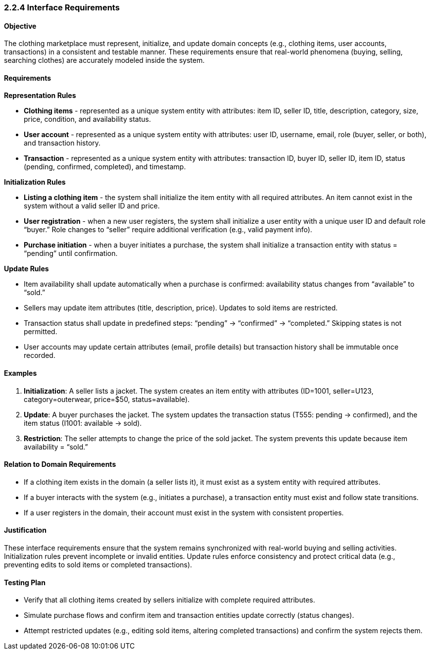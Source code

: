 === *2.2.4 Interface Requirements*

==== Objective
The clothing marketplace must represent, initialize, and update domain concepts (e.g., clothing items, user accounts, transactions) in a consistent and testable manner. These requirements ensure that real-world phenomena (buying, selling, searching clothes) are accurately modeled inside the system.

==== Requirements

*Representation Rules*

- **Clothing items** - represented as a unique system entity with attributes: item ID, seller ID, title, description, category, size, price, condition, and availability status.

- **User account** - represented as a unique system entity with attributes: user ID, username, email, role (buyer, seller, or both), and transaction history.

- **Transaction** - represented as a unique system entity with attributes: transaction ID, buyer ID, seller ID, item ID, status (pending, confirmed, completed), and timestamp.

*Initialization Rules*

- **Listing a clothing item** - the system shall initialize the item entity with all required attributes. An item cannot exist in the system without a valid seller ID and price.

- **User registration** - when a new user registers, the system shall initialize a user entity with a unique user ID and default role “buyer.” Role changes to “seller” require additional verification (e.g., valid payment info).

- **Purchase initiation** - when a buyer initiates a purchase, the system shall initialize a transaction entity with status = “pending” until confirmation.

*Update Rules*

- Item availability shall update automatically when a purchase is confirmed: availability status changes from “available” to “sold.”

- Sellers may update item attributes (title, description, price). Updates to sold items are restricted.

- Transaction status shall update in predefined steps: “pending” → “confirmed” → “completed.” Skipping states is not permitted.

- User accounts may update certain attributes (email, profile details) but transaction history shall be immutable once recorded.

==== Examples
1. **Initialization**: A seller lists a jacket. The system creates an item entity with attributes (ID=1001, seller=U123, category=outerwear, price=$50, status=available).
2. **Update**: A buyer purchases the jacket. The system updates the transaction status (T555: pending → confirmed), and the item status (I1001: available → sold).
3. **Restriction**: The seller attempts to change the price of the sold jacket. The system prevents this update because item availability = “sold.”

==== Relation to Domain Requirements
- If a clothing item exists in the domain (a seller lists it), it must exist as a system entity with required attributes.
- If a buyer interacts with the system (e.g., initiates a purchase), a transaction entity must exist and follow state transitions.
- If a user registers in the domain, their account must exist in the system with consistent properties.

==== Justification
These interface requirements ensure that the system remains synchronized with real-world buying and selling activities. Initialization rules prevent incomplete or invalid entities. Update rules enforce consistency and protect critical data (e.g., preventing edits to sold items or completed transactions).

==== Testing Plan
- Verify that all clothing items created by sellers initialize with complete required attributes.
- Simulate purchase flows and confirm item and transaction entities update correctly (status changes).
- Attempt restricted updates (e.g., editing sold items, altering completed transactions) and confirm the system rejects them.
